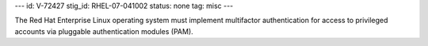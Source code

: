 ---
id: V-72427
stig_id: RHEL-07-041002
status: none
tag: misc
---

The Red Hat Enterprise Linux operating system must implement multifactor authentication for access to privileged accounts via pluggable authentication modules (PAM).
